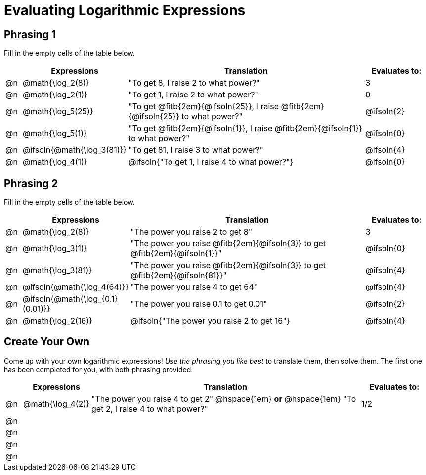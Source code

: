 = Evaluating Logarithmic Expressions

++++
<style>
/* Make autonums bold for matching pages */
td .autonum { font-weight: bold; }

/* Make all the rows evenly-spaced */
.FillVerticalSpace { grid-auto-rows: 1fr; }

/* Save some vertical space by shrinking top padding on fitbs */
.fitb, .autonum { padding-top: 0.5rem !important; }
</style>
++++

== Phrasing 1

Fill in the empty cells of the table below.

[.FillVerticalSpace, cols="<.^1a, ^.^4a,^.^16a,^.^4a", options="header", frame="none"]
|===
|
| Expressions
| Translation
| Evaluates to:

| @n
| @math{\log_2(8)}
| "To get 8, I raise 2 to what power?"
| 3

| @n
| @math{\log_2(1)}
| "To get 1, I raise 2 to what power?"
| 0

| @n
| @math{\log_5(25)}
| "To get @fitb{2em}{@ifsoln{25}}, I raise @fitb{2em}{@ifsoln{25}} to what power?"
| @ifsoln{2}

| @n
| @math{\log_5(1)}
| "To get @fitb{2em}{@ifsoln{1}}, I raise @fitb{2em}{@ifsoln{1}} to what power?"
| @ifsoln{0}

| @n
| @ifsoln{@math{\log_3(81)}}
| "To get 81, I raise 3 to what power?"
| @ifsoln{4}

| @n
| @math{\log_4(1)}
| @ifsoln{"To get 1, I raise 4 to what power?"}
| @ifsoln{0}
|===


== Phrasing 2
Fill in the empty cells of the table below.

[.FillVerticalSpace, cols="<.^1a, ^.^4a,^.^16a,^.^4a", options="header", frame="none"]
|===
|
| Expressions
| Translation
| Evaluates to:

| @n
| @math{\log_2(8)}
| "The power you raise 2 to get 8"
| 3

| @n
| @math{\log_3(1)}
| "The power you raise @fitb{2em}{@ifsoln{3}} to get @fitb{2em}{@ifsoln{1}}"
| @ifsoln{0}

| @n
| @math{\log_3(81)}
| "The power you raise @fitb{2em}{@ifsoln{3}} to get @fitb{2em}{@ifsoln{81}}"
| @ifsoln{4}

| @n
| @ifsoln{@math{\log_4(64)}}
| "The power you raise 4 to get 64"
| @ifsoln{4}

| @n
| @ifsoln{@math{\log_{0.1}(0.01)}}
| "The power you raise 0.1 to get 0.01"
| @ifsoln{2}

| @n
| @math{\log_2(16)}
| @ifsoln{"The power you raise 2 to get 16"}
| @ifsoln{4}

|===

== Create Your Own
Come up with your own logarithmic expressions! _Use the phrasing you like best_ to translate them, then solve them. The first one has been completed for you, with both phrasing provided.

[.FillVerticalSpace, cols="<.^1a, ^.^4a,^.^16a,^.^4a", options="header", frame="none"]
|===
|
| Expressions
| Translation
| Evaluates to:

| @n
| @math{\log_4(2)}
| "The power you raise 4 to get 2" @hspace{1em} *or* @hspace{1em} "To get 2, I raise 4 to what power?"
| 1/2

| @n
|
|
|

| @n
|
|
|

| @n
|
|
|

| @n
|
|
|
|===
